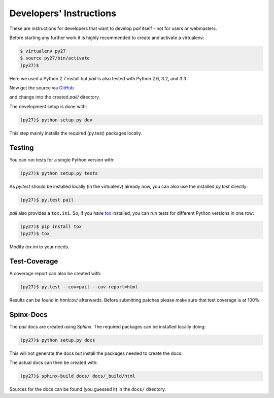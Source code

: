 .. _developers:

Developers' Instructions
------------------------

These are instructions for developers that want to develop `pail`
itself - not for users or webmasters.

Before starting any further work it is highly recommended to create
and activate a virtualenv:

.. code-block:: console

  $ virtualenv py27
  $ source py27/bin/activate
  (py27)$

Here we used a Python 2.7 install but `pail` is also tested with
Python 2.6, 3.2, and 3.3.

Now get the source via GitHub_

.. _GitHub: http://github.com/ulif/pail

and change into the created `pail/` directory.

The development setup is done with:

.. code-block:: console

  (py27)$ python setup.py dev

This step mainly installs the required (py.test) packages locally.

Testing
+++++++

You can run tests for a single Python version with:

.. code-block:: console

  (py27)$ python setup.py tests

As `py.test` should be installed locally (in the virtualenv) already
now, you can also use the installed `py.test` directly:

.. code-block:: console

  (py27)$ py.test pail

`pail` also provides a ``tox.ini``. So, if you have tox_ installed, you
can run tests for different Python versions in one row:

.. code-block:: console

  (py27)$ pip install tox
  (py27)$ tox

Modify `tox.ini` to your needs.

Test-Coverage
+++++++++++++

A coverage report can also be created with:

.. code-block:: console

  (py27)$ py.test --cov=pail --cov-report=html

Results can be found in `htmlcov/` afterwards. Before submitting
patches please make sure that test coverage is at 100%.

Spinx-Docs
++++++++++

The `pail` docs are created using `Sphinx`. The required packages can
be installed locally doing:

.. code-block:: console

  (py27)$ python setup.py docs

This will not generate the docs but install the packages needed to
create the docs.

The actual docs can then be created with:

.. code-block:: console

  (py27)$ sphinx-build docs/ docs/_build/html

Sources for the docs can be found (you guessed it) in the ``docs/``
directory.

.. _tox: https://pypi.python.org/pypi/tox
